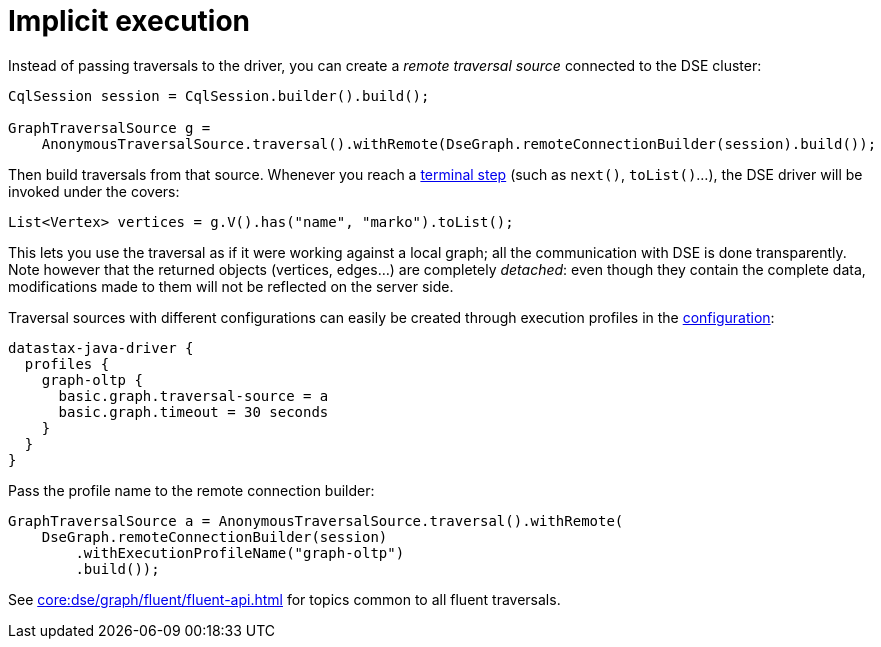 = Implicit execution

Instead of passing traversals to the driver, you can create a _remote traversal source_ connected to the DSE cluster:

[source,java]
----
CqlSession session = CqlSession.builder().build();

GraphTraversalSource g =
    AnonymousTraversalSource.traversal().withRemote(DseGraph.remoteConnectionBuilder(session).build());
----

Then build traversals from that source.
Whenever you reach a http://tinkerpop.apache.org/docs/current/reference/#terminal-steps[terminal step] (such as `next()`, `toList()`...), the DSE driver will be invoked under the covers:

[source,java]
----
List<Vertex> vertices = g.V().has("name", "marko").toList();
----

This lets you use the traversal as if it were working against a local graph;
all the communication with DSE is done transparently.
Note however that the returned objects (vertices, edges...) are completely _detached_: even though they contain the complete data, modifications made to them will not be reflected on the server side.

Traversal sources with different configurations can easily be created through execution profiles in the xref:core:configuration.adoc[configuration]:

[source,java]
----
datastax-java-driver {
  profiles {
    graph-oltp {
      basic.graph.traversal-source = a
      basic.graph.timeout = 30 seconds
    }
  }
}
----

Pass the profile name to the remote connection builder:

[source,java]
----
GraphTraversalSource a = AnonymousTraversalSource.traversal().withRemote(
    DseGraph.remoteConnectionBuilder(session)
        .withExecutionProfileName("graph-oltp")
        .build());
----

See xref:core:dse/graph/fluent/fluent-api.adoc[] for topics common to all fluent traversals.
